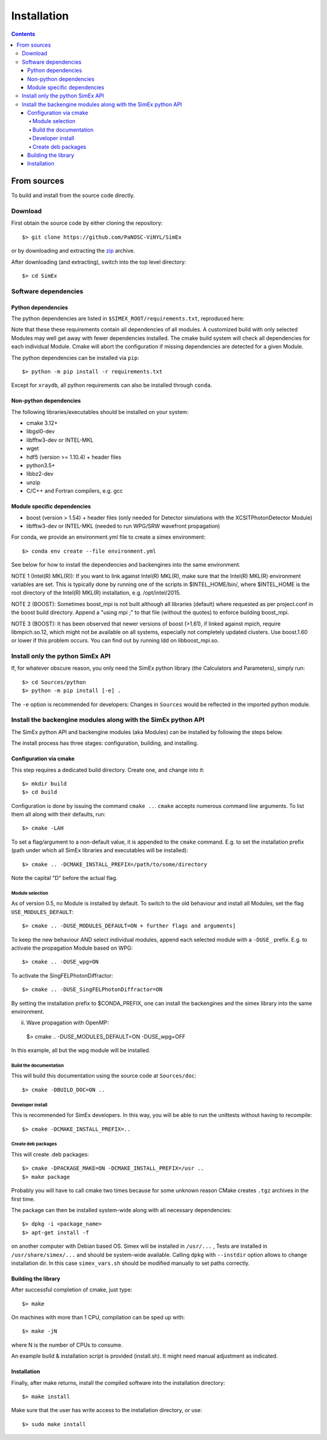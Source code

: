 Installation
------------
.. contents::

From sources
____________

To build and install from the source code directly.

Download
````````````````

First obtain the source code by either cloning the repository::

    $> git clone https://github.com/PaNOSC-ViNYL/SimEx

or by downloading and extracting the zip_ archive.

.. _zip: https://github.com/PaNOSC-ViNYL/SimEx/archive/master.zip

After downloading (and extracting), switch into the top level directory::

    $> cd SimEx

Software dependencies
`````````````````````````````````````````
Python dependencies
..................
The python dependencies are listed in ``$SIMEX_ROOT/requirements.txt``, reproduced here:

.. include ../../../../requirements.txt

Note that these these requirements contain all dependencies of all modules. A customized build with only selected Modules may well get away with fewer dependencies installed. The cmake build system will check all dependencies for each individual Module. Cmake will abort the configuration if missing dependencies are detected for a given Module.

The python dependencies can be installed via ``pip``::

    $> python -m pip install -r requirements.txt

Except for ``xraydb``, all python requirements can also be installed through ``conda``.


Non-python dependencies
.......................
The following libraries/executables should be installed on your system:

* cmake 3.12+
* libgsl0-dev
* libfftw3-dev or INTEL-MKL 
* wget
* hdf5 (version >= 1.10.4) + header files
* python3.5+
* libbz2-dev
* unzip
* C/C++ and Fortran compilers, e.g. gcc

Module specific dependencies
............................
* boost (version > 1.54) + header files (only needed for Detector simulations with the XCSITPhotonDetector Module)
* libfftw3-dev or INTEL-MKL (needed to run WPG/SRW wavefront propagation)


For conda, we provide an environment.yml file to create a simex environment::


    $> conda env create --file environment.yml

See below for how to install the dependencies and backengines into the same environment.

NOTE 1 (Intel(R) MKL(R)): If you want to link against Intel(R) MKL(R), make sure that the Intel(R) MKL(R) environment variables are set. This is typically done by running one of the
scripts in $INTEL_HOME/bin/, where $INTEL_HOME is the root directory of the Intel(R) MKL(R) installation,
e.g. /opt/intel/2015.

NOTE 2 (BOOST): Sometimes boost_mpi is not built although all libraries (default) where requested as per project.conf in
the boost build directory. Append a "using mpi ;" to that file (without the quotes) to enforce building boost_mpi.

NOTE 3 (BOOST): It has been observed that newer versions of boost (>1.61), if linked against mpich, require libmpich.so.12,
which might not be available on all systems, especially not completely updated clusters. Use boost.1.60 or lower if this problem occurs.
You can find out by running ldd on libboost_mpi.so.

Install only the python SimEx API
````````````````````````````````````````````````````````````````````````````````
If, for whatever obscure reason, you only need the SimEx python library (the Calculators and Parameters), simply run::

   $> cd Sources/python
   $> python -m pip install [-e] .

The ``-e`` option is recommended for developers: Changes in ``Sources`` would be reflected in the imported python module.

Install the backengine modules along with the SimEx python API
``````````````````````````````````````````````````````````````

The SimEx python API and backengine modules (aka Modules) can be installed
by following the steps below.

The install process has three stages: configuration, building, and installing.

Configuration via cmake
.......................
This step requires a dedicated build directory. Create one, and change into it::

    $> mkdir build
    $> cd build

Configuration is done by issuing the command ``cmake ..``. ``cmake`` accepts numerous command line arguments. To list them all along with their defaults, run::

    $> cmake -LAH 

To set a flag/argument to a non-default value, it is appended to the ``cmake`` command. E.g. to set the installation prefix (path under which all SimEx libraries and executables will be installed)::


    $> cmake .. -DCMAKE_INSTALL_PREFIX=/path/to/some/directory

Note the capital "D" before the actual flag.


Module selection
''''''''''''''''
As of version 0.5, no Module is installed by default. To switch to the old behaviour and install all Modules, set the flag ``USE_MODULES_DEFAULT``::

   $> cmake .. -DUSE_MODULES_DEFAULT=ON + further flags and arguments]

To keep the new behaviour AND select individual modules, append each selected module with a ``-DUSE_`` prefix. E.g. to activate the propagation Module based on WPG::

   $> cmake .. -DUSE_wpg=ON

To activate the SingFELPhotonDiffractor::

   $> cmake .. -DUSE_SingFELPhotonDiffractor=ON


By setting the installation prefix to $CONDA_PREFIX, one can install the backengines and the simex library into the same environment.

ii. Wave propagation with OpenMP::


   $> cmake .. -DUSE_MODULES_DEFAULT=ON -DUSE_wpg=OFF

In this example, all but the wpg module will be installed.


Build the documentation
'''''''''''''''''''''''
This will build this documentation using the source code at ``Sources/doc``::

    $> cmake -DBUILD_DOC=ON ..

Developer install
'''''''''''''''''
This is recommended for SimEx developers. In this way, you will be able to run the unittests without having to recompile::

    $> cmake -DCMAKE_INSTALL_PREFIX=.. 


Create deb packages
''''''''''''''''''''
This will create .deb packages::

    $> cmake -DPACKAGE_MAKE=ON -DCMAKE_INSTALL_PREFIX=/usr ..
    $> make package

Probably you will have to call cmake two times because for some unknown reason CMake creates ``.tgz`` archives in the first time.

The package can then be installed system-wide along with all necessary dependencies::

    $> dpkg -i <package_name>
    $> apt-get install -f

on another computer with Debian based OS. Simex will be
installed in ``/usr/...`` , Tests are installed in
``/usr/share/simex/...`` and should be system-wide available.
Calling ``dpkg`` with ``--instdir`` option allows to change
installation dir. In this case ``simex_vars.sh`` should be
modified manually to set paths correctly.

Building the library
.................


After successful completion of cmake, just type::

    $> make

On machines with more than 1 CPU, compilation can be sped up with::

    $> make -jN

where N is the number of CPUs to consume.

An example build & installation script is provided (install.sh). It might need manual adjustment as indicated.



Installation
............

Finally, after make returns, install the compiled software into the installation directory::

    $> make install

Make sure that the user has write access to the installation directory, or use::

    $> sudo make install

